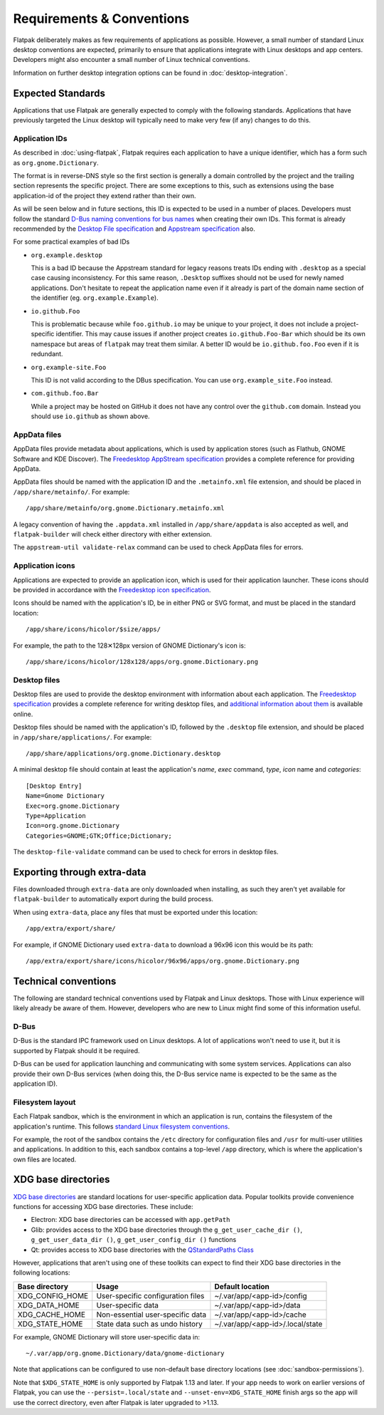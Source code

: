 Requirements & Conventions
==========================

Flatpak deliberately makes as few requirements of applications as
possible. However, a small number of standard Linux desktop conventions
are expected, primarily to ensure that applications integrate with Linux
desktops and app centers. Developers might also encounter a small number of
Linux technical conventions.

Information on further desktop integration options can be found in
:doc:`desktop-integration`.

Expected Standards
------------------

Applications that use Flatpak are generally expected to comply with the
following standards. Applications that have previously targeted the Linux
desktop will typically need to make very few (if any) changes to do this.

Application IDs
```````````````

As described in :doc:`using-flatpak`, Flatpak requires each application to have a
unique identifier, which has a form such as ``org.gnome.Dictionary``.

The format is in reverse-DNS style so the first section is generally a domain
controlled by the project and the trailing section represents the specific project.
There are some exceptions to this, such as extensions using the base application-id of the project
they extend rather than their own.

As will be seen below and in future sections, this ID is expected to be used in a number of places.
Developers must follow the standard `D-Bus naming conventions for bus names
<https://dbus.freedesktop.org/doc/dbus-specification.html#message-protocol-names>`_
when creating their own IDs. This format is
already recommended by the `Desktop File specification
<https://specifications.freedesktop.org/desktop-entry-spec/desktop-entry-spec-latest.html#file-naming>`_
and `Appstream specification
<https://www.freedesktop.org/software/appstream/docs/chap-Metadata.html#sect-Metadata-GenericComponent>`_
also.

For some practical examples of bad IDs

- ``org.example.desktop``

  This is a bad ID because the Appstream standard for legacy reasons treats IDs ending with
  ``.desktop`` as a special case causing inconsistency. For this same reason, ``.Desktop`` suffixes
  should not be used for newly named applications. Don't hesitate to repeat the application name
  even if it already is part of the domain name section of the identifier (eg. ``org.example.Example``).
 
- ``io.github.Foo``
 
  This is problematic because while ``foo.github.io`` may be unique to your project, it does not
  include a project-specific identifier. This may cause issues if another project creates
  ``io.github.Foo-Bar`` which should be its own namespace but areas of ``flatpak`` may treat them
  similar. A better ID would be ``io.github.foo.Foo`` even if it is redundant.

- ``org.example-site.Foo``
  
  This ID is not valid according to the DBus specification. You can use ``org.example_site.Foo`` instead.

- ``com.github.foo.Bar``
 
  While a project may be hosted on GitHub it does not have any control over the ``github.com`` domain. Instead
  you should use ``io.github`` as shown above.

AppData files
`````````````
AppData files provide metadata about applications, which is
used by application stores (such as Flathub, GNOME Software
and KDE Discover). The `Freedesktop AppStream specification
<https://www.freedesktop.org/software/appstream/docs/>`_ provides a complete
reference for providing AppData.

AppData files should be named with the application ID and the ``.metainfo.xml``
file extension, and should be placed in ``/app/share/metainfo/``. For example::

  /app/share/metainfo/org.gnome.Dictionary.metainfo.xml

A legacy convention of having the ``.appdata.xml`` installed in ``/app/share/appdata``
is also accepted as well, and ``flatpak-builder`` will check either directory with
either extension.

The ``appstream-util validate-relax`` command can be used to check AppData
files for errors.

Application icons
`````````````````

Applications are expected to provide an application icon, which
is used for their application launcher. These icons should be
provided in accordance with the `Freedesktop icon specification
<https://standards.freedesktop.org/icon-theme-spec/icon-theme-spec-latest.html>`_.

Icons should be named with the application's ID, be in either PNG or SVG
format, and must be placed in the standard location::

  /app/share/icons/hicolor/$size/apps/

For example, the path to the 128✕128px version of GNOME Dictionary's
icon is::

  /app/share/icons/hicolor/128x128/apps/org.gnome.Dictionary.png

Desktop files
`````````````

Desktop files are used to provide the desktop environment with
information about each application. The `Freedesktop specification
<https://standards.freedesktop.org/desktop-entry-spec/latest/>`_ provides a
complete reference for writing desktop files, and `additional information
about them <https://wiki.archlinux.org/index.php/desktop_entries>`_ is
available online.

Desktop files should be named with the application's ID, followed
by the ``.desktop`` file extension, and should be placed in
``/app/share/applications/``. For example::

  /app/share/applications/org.gnome.Dictionary.desktop

A minimal desktop file should contain at least the application's *name*,
*exec* command, *type*, *icon* name and *categories*::

  [Desktop Entry]
  Name=Gnome Dictionary
  Exec=org.gnome.Dictionary
  Type=Application
  Icon=org.gnome.Dictionary
  Categories=GNOME;GTK;Office;Dictionary;

The ``desktop-file-validate`` command can be used to check for errors in
desktop files.

Exporting through extra-data
----------------------------

Files downloaded through ``extra-data`` are only downloaded when installing, as such they aren't yet available for ``flatpak-builder`` to automatically export during the build process.

When using ``extra-data``, place any files that must be exported under this location::

  /app/extra/export/share/

For example, if GNOME Dictionary used ``extra-data`` to download a 96x96 icon this would be its path::

  /app/extra/export/share/icons/hicolor/96x96/apps/org.gnome.Dictionary.png

Technical conventions
---------------------

The following are standard technical conventions used by Flatpak and
Linux desktops. Those with Linux experience will likely already be aware
of them. However, developers who are new to Linux might find some of this
information useful.

D-Bus
`````

D-Bus is the standard IPC framework used on Linux desktops. A lot of
applications won't need to use it, but it is supported by Flatpak should it
be required.

D-Bus can be used for application launching and communicating with some system
services. Applications can also provide their own D-Bus services (when doing
this, the D-Bus service name is expected to be the same as the application ID).

Filesystem layout
`````````````````

Each Flatpak sandbox, which is the environment in which an
application is run, contains the filesystem of the application's
runtime. This follows `standard Linux filesystem conventions
<https://en.wikipedia.org/wiki/Filesystem_Hierarchy_Standard>`_.

For example, the root of the sandbox contains the ``/etc`` directory for
configuration files and ``/usr`` for multi-user utilities and applications. In
addition to this, each sandbox contains a top-level ``/app`` directory,
which is where the application's own files are located.

XDG base directories
--------------------

`XDG base directories
<https://standards.freedesktop.org/basedir-spec/basedir-spec-latest.html>`_ are
standard locations for user-specific application data. Popular toolkits provide
convenience functions for accessing XDG base directories. These include:

- Electron: XDG base directories can be accessed with ``app.getPath``
- Glib: provides access to the XDG base directories through
  the ``g_get_user_cache_dir ()``, ``g_get_user_data_dir ()``,
  ``g_get_user_config_dir ()`` functions
- Qt: provides access to XDG base directories with the `QStandardPaths
  Class <http://doc.qt.io/qt-5/qstandardpaths.html>`_

However, applications that aren't using one of these toolkits can expect to
find their XDG base directories in the following locations:

===============  =================================  ================================
Base directory   Usage                              Default location
===============  =================================  ================================
XDG_CONFIG_HOME  User-specific configuration files  ~/.var/app/<app-id>/config
XDG_DATA_HOME    User-specific data                 ~/.var/app/<app-id>/data
XDG_CACHE_HOME   Non-essential user-specific data   ~/.var/app/<app-id>/cache
XDG_STATE_HOME   State data such as undo history    ~/.var/app/<app-id>/.local/state
===============  =================================  ================================

For example, GNOME Dictionary will store user-specific data in::

  ~/.var/app/org.gnome.Dictionary/data/gnome-dictionary

Note that applications can be configured to use non-default base directory
locations (see :doc:`sandbox-permissions`).

Note that ``$XDG_STATE_HOME`` is only supported by Flatpak 1.13 and later. If
your app needs to work on earlier versions of Flatpak, you can use the
``--persist=.local/state`` and ``--unset-env=XDG_STATE_HOME`` finish args so
the app will use the correct directory, even after Flatpak is later upgraded to
>1.13.
